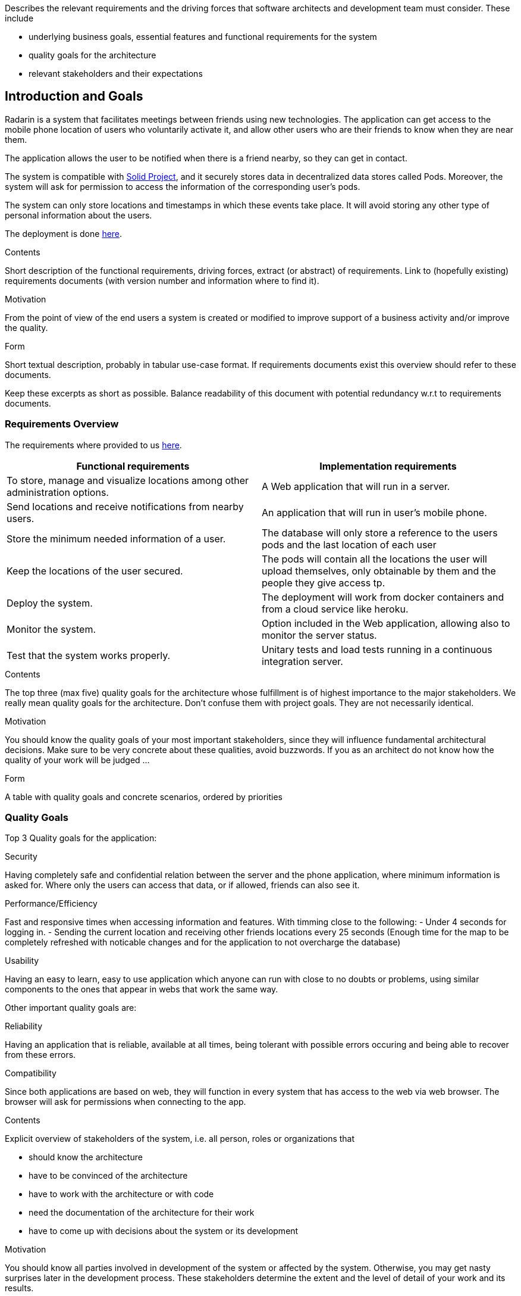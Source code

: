 [[section-introduction-and-goals]]
[role="arc42help"]
****
Describes the relevant requirements and the driving forces that software architects and development team must consider. These include

* underlying business goals, essential features and functional requirements for the system
* quality goals for the architecture
* relevant stakeholders and their expectations
****
== Introduction and Goals

Radarin is a system that facilitates meetings between friends using new technologies. The application can get access to the mobile phone location of users who voluntarily activate it, and allow other users who are their friends to know when they are near them.

The application allows the user to be notified when there is a friend nearby, so they can get in contact.

The system is compatible with https://solidproject.org/[Solid Project], and it securely stores data in decentralized data stores called Pods. Moreover, the system will ask for permission to access the information of the corresponding user's pods.

The system can only store locations and timestamps in which these events take place. It will avoid storing any other type of personal information about the users.

The deployment is done https://radarinen1bwebapp.herokuapp.com/[here].

[role="arc42help"]
****
.Contents
Short description of the functional requirements, driving forces, extract (or abstract)
of requirements. Link to (hopefully existing) requirements documents
(with version number and information where to find it).

.Motivation
From the point of view of the end users a system is created or modified to
improve support of a business activity and/or improve the quality.

.Form
Short textual description, probably in tabular use-case format.
If requirements documents exist this overview should refer to these documents.

Keep these excerpts as short as possible. Balance readability of this document with potential redundancy w.r.t to requirements documents.
****

=== Requirements Overview
The requirements where provided to us https://arquisoft.github.io/course2021/labAssignmentDescription.html#requirements[here].
|===
|Functional requirements |Implementation requirements

|To store, manage and visualize locations among other administration options.
|A Web application that will run in a server.

|Send locations and receive notifications from nearby users.
|An application that will run in user's mobile phone.

|Store the minimum needed information of a user.
|The database will only store a reference to the users pods and the last location of each user

|Keep the locations of the user secured.
|The pods will contain all the locations the user will upload themselves, only obtainable by them and the people they give access tp.

|Deploy the system.
|The deployment will work from docker containers and from a cloud service like heroku.

|Monitor the system.
|Option included in the Web application, allowing also to monitor the server status.

|Test that the system works properly.
|Unitary tests and load tests running in a continuous integration server.
|===
[role="arc42help"]
****
.Contents
The top three (max five) quality goals for the architecture whose fulfillment is of highest importance to the major stakeholders. We really mean quality goals for the architecture. Don't confuse them with project goals. They are not necessarily identical.

.Motivation
You should know the quality goals of your most important stakeholders, since they will influence fundamental architectural decisions. Make sure to be very concrete about these qualities, avoid buzzwords.
If you as an architect do not know how the quality of your work will be judged …

.Form
A table with quality goals and concrete scenarios, ordered by priorities
****
=== Quality Goals
Top 3 Quality goals for the application:

.Security
Having completely safe and confidential relation between the server and the phone application, where minimum information is asked for.
Where only the users can access that data, or if allowed, friends can also see it.

.Performance/Efficiency
Fast and responsive times when accessing information and features.
With timming close to the following:
- Under 4 seconds for logging in.
- Sending the current location and receiving other friends locations every 25 seconds (Enough time for the map to be completely refreshed with noticable changes and for the application to not overcharge the database)

.Usability
Having an easy to learn, easy to use application which anyone can run with close to no doubts or problems, using similar components to the ones that appear in webs that work the same way.

Other important quality goals are:

.Reliability
Having an application that is reliable, available at all times, being tolerant with possible errors occuring and being able to recover from these errors.

.Compatibility
Since both applications are based on web, they will function in every system that has access to the web via web browser. The browser will ask for permissions when connecting to the app. 

[role="arc42help"]
****
.Contents
Explicit overview of stakeholders of the system, i.e. all person, roles or organizations that

* should know the architecture
* have to be convinced of the architecture
* have to work with the architecture or with code
* need the documentation of the architecture for their work
* have to come up with decisions about the system or its development

.Motivation
You should know all parties involved in development of the system or affected by the system.
Otherwise, you may get nasty surprises later in the development process.
These stakeholders determine the extent and the level of detail of your work and its results.

.Form
Table with role names, person names, and their expectations with respect to the architecture and its documentation.
****
=== Stakeholders

==== Enterprise view

[options="header",cols="1,2,2"]
|===
|Role/Name|Contact|Expectations
| _Providers_ | _Suppliers and Vendors_ | _A working, secure, efficient architecture and design for the application_
| _Influencers_ | _Trade unions / Lobby groups_ | _A product which is attractive and modern_
| _Governance_ | _Auditors, regulators, and health and safety executives_ | _Final safe and good quality project_
| _End users_ | _People that will use the application on a daily basis_ | _Efficient, reliable and secure application_
|===

==== Educational view

[options="header",cols="1,2,2"]
|===
|Role/Name|Contact|Expectations
| _Teachers_ | _Both the people that assigned the task to the developers and the ones that will evaluate both the procedure and result of such assignment_ | _A functional system that will be compatible with the SOLID project, storing information in pods (evaulating the security), which corresponds to the assignement given and that is easy to use, responsive and original_
| _Developers_ | _The people who will work on the systems and make decisions to determine the design and architecture of the application_ | _A complete system who fulfills all the requirements given to them_
| _Users_ | _The posible users the system may have in a future_ | _A system that will provide the functionality that it offers, with the security that it is promised and which is easy to use and a good option for a long-term use_
| _Specialized developers (for example Empathy workers)_ | _People that are very experienced in the architectures and functionalities we are going to develop_ | _A system that follows the guidelines specified by the software we are using and that follows all the expected conventions_
|===

